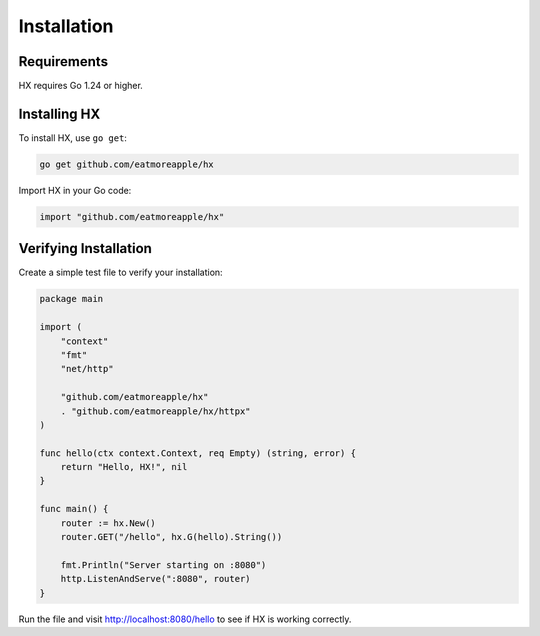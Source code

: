 Installation
============

Requirements
------------

HX requires Go 1.24 or higher.

Installing HX
-------------

To install HX, use ``go get``:

.. code-block:: bash

   go get github.com/eatmoreapple/hx

Import HX in your Go code:

.. code-block:: go

   import "github.com/eatmoreapple/hx"

Verifying Installation
----------------------

Create a simple test file to verify your installation:

.. code-block:: go

   package main

   import (
       "context"
       "fmt"
       "net/http"

       "github.com/eatmoreapple/hx"
       . "github.com/eatmoreapple/hx/httpx"
   )

   func hello(ctx context.Context, req Empty) (string, error) {
       return "Hello, HX!", nil
   }

   func main() {
       router := hx.New()
       router.GET("/hello", hx.G(hello).String())
       
       fmt.Println("Server starting on :8080")
       http.ListenAndServe(":8080", router)
   }

Run the file and visit http://localhost:8080/hello to see if HX is working correctly.